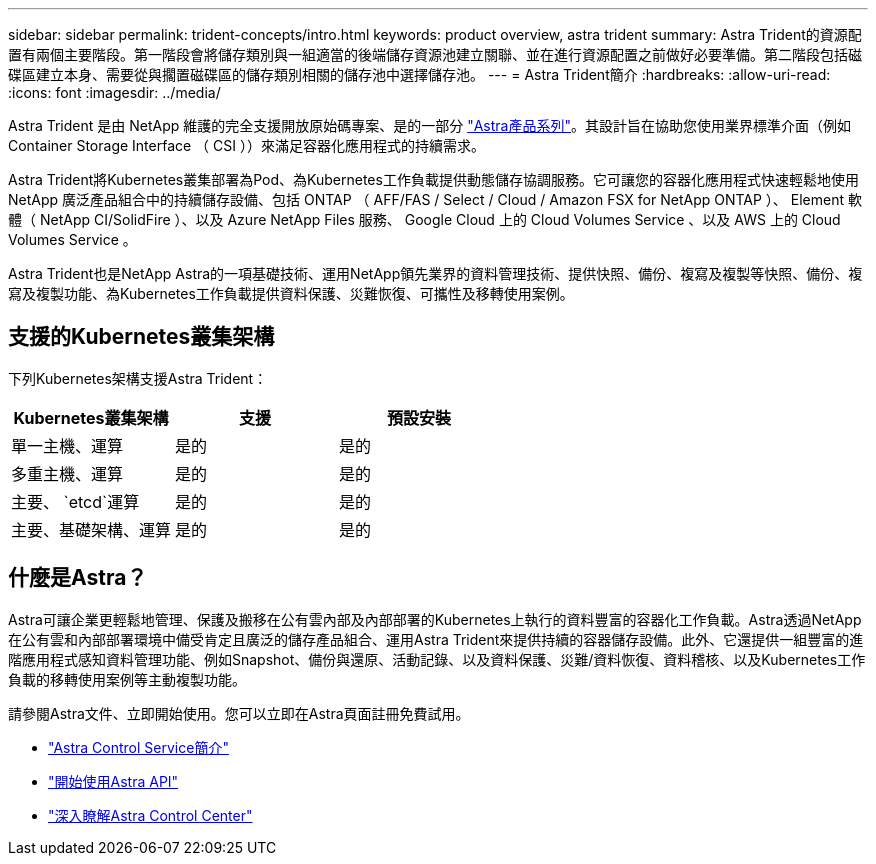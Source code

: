 ---
sidebar: sidebar 
permalink: trident-concepts/intro.html 
keywords: product overview, astra trident 
summary: Astra Trident的資源配置有兩個主要階段。第一階段會將儲存類別與一組適當的後端儲存資源池建立關聯、並在進行資源配置之前做好必要準備。第二階段包括磁碟區建立本身、需要從與擱置磁碟區的儲存類別相關的儲存池中選擇儲存池。 
---
= Astra Trident簡介
:hardbreaks:
:allow-uri-read: 
:icons: font
:imagesdir: ../media/


[role="lead"]
Astra Trident 是由 NetApp 維護的完全支援開放原始碼專案、是的一部分 link:https://docs.netapp.com/us-en/astra-family/intro-family.html["Astra產品系列"^]。其設計旨在協助您使用業界標準介面（例如 Container Storage Interface （ CSI ））來滿足容器化應用程式的持續需求。

Astra Trident將Kubernetes叢集部署為Pod、為Kubernetes工作負載提供動態儲存協調服務。它可讓您的容器化應用程式快速輕鬆地使用 NetApp 廣泛產品組合中的持續儲存設備、包括 ONTAP （ AFF/FAS / Select / Cloud / Amazon FSX for NetApp ONTAP ）、 Element 軟體（ NetApp CI/SolidFire ）、以及 Azure NetApp Files 服務、 Google Cloud 上的 Cloud Volumes Service 、以及 AWS 上的 Cloud Volumes Service 。

Astra Trident也是NetApp Astra的一項基礎技術、運用NetApp領先業界的資料管理技術、提供快照、備份、複寫及複製等快照、備份、複寫及複製功能、為Kubernetes工作負載提供資料保護、災難恢復、可攜性及移轉使用案例。



== 支援的Kubernetes叢集架構

下列Kubernetes架構支援Astra Trident：

[cols="3*"]
|===
| Kubernetes叢集架構 | 支援 | 預設安裝 


| 單一主機、運算 | 是的  a| 
是的



| 多重主機、運算 | 是的  a| 
是的



| 主要、 `etcd`運算 | 是的  a| 
是的



| 主要、基礎架構、運算 | 是的  a| 
是的

|===


== 什麼是Astra？

Astra可讓企業更輕鬆地管理、保護及搬移在公有雲內部及內部部署的Kubernetes上執行的資料豐富的容器化工作負載。Astra透過NetApp在公有雲和內部部署環境中備受肯定且廣泛的儲存產品組合、運用Astra Trident來提供持續的容器儲存設備。此外、它還提供一組豐富的進階應用程式感知資料管理功能、例如Snapshot、備份與還原、活動記錄、以及資料保護、災難/資料恢復、資料稽核、以及Kubernetes工作負載的移轉使用案例等主動複製功能。

請參閱Astra文件、立即開始使用。您可以立即在Astra頁面註冊免費試用。

* https://docs.netapp.com/us-en/astra/get-started/intro.html["Astra Control Service簡介"^]
* https://docs.netapp.com/us-en/astra-automation/get-started/before_get_started.html["開始使用Astra API"^]
* https://docs.netapp.com/us-en/astra-control-center/concepts/intro.html["深入瞭解Astra Control Center"^]

